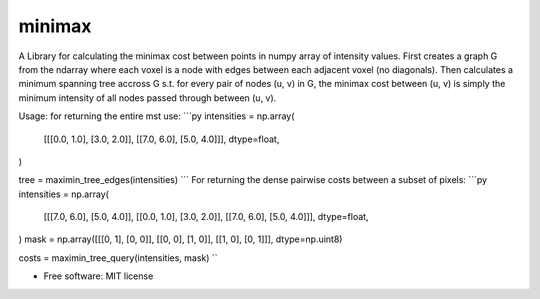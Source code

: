 =========
minimax
=========

A Library for calculating the minimax cost between points in numpy array of intensity values.
First creates a graph G from the ndarray where each voxel is a node with edges between each adjacent voxel (no diagonals).
Then calculates a minimum spanning tree accross G s.t. for every pair of nodes (u, v) in G, the minimax
cost between (u, v) is simply the minimum intensity of all nodes passed through between (u, v).

Usage: for returning the entire mst use:
```py
intensities = np.array(
    [[[0.0, 1.0], [3.0, 2.0]], [[7.0, 6.0], [5.0, 4.0]]],
    dtype=float,
)

tree = maximin_tree_edges(intensities)
```
For returning the dense pairwise costs between a subset of pixels:
```py
intensities = np.array(
    [[[7.0, 6.0], [5.0, 4.0]], [[0.0, 1.0], [3.0, 2.0]], [[7.0, 6.0], [5.0, 4.0]]],
    dtype=float,
)
mask = np.array([[[0, 1], [0, 0]], [[0, 0], [1, 0]], [[1, 0], [0, 1]]], dtype=np.uint8)

costs = maximin_tree_query(intensities, mask)
``


* Free software: MIT license
